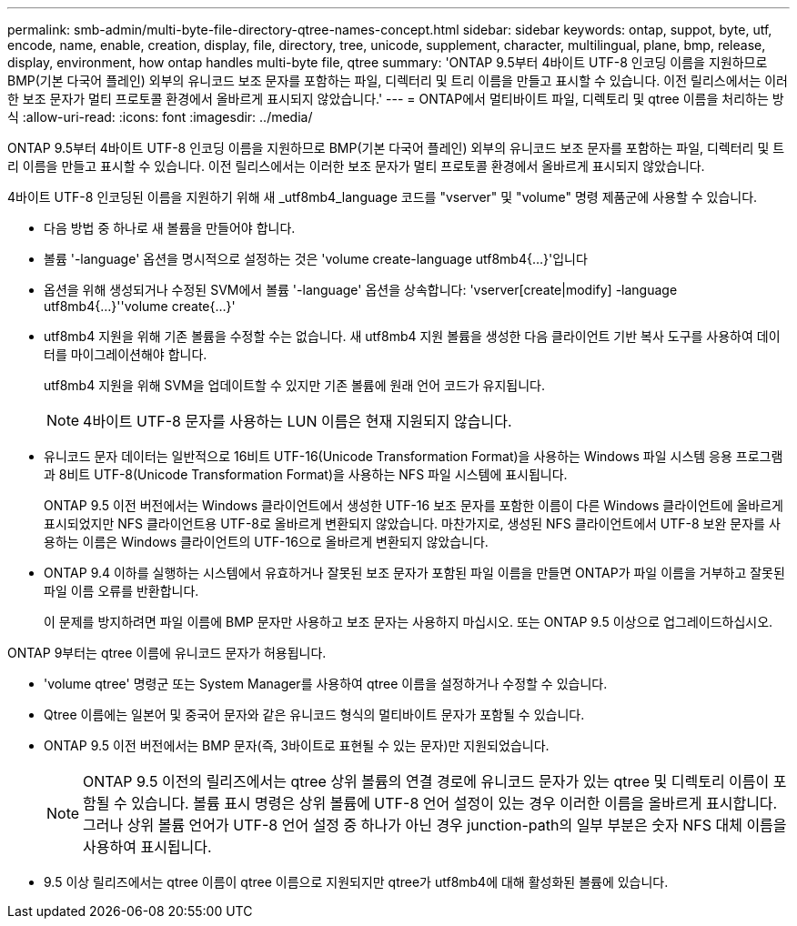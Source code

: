 ---
permalink: smb-admin/multi-byte-file-directory-qtree-names-concept.html 
sidebar: sidebar 
keywords: ontap, suppot, byte, utf, encode, name, enable, creation, display, file, directory, tree, unicode, supplement, character, multilingual, plane, bmp, release, display, environment, how ontap handles multi-byte file, qtree 
summary: 'ONTAP 9.5부터 4바이트 UTF-8 인코딩 이름을 지원하므로 BMP(기본 다국어 플레인) 외부의 유니코드 보조 문자를 포함하는 파일, 디렉터리 및 트리 이름을 만들고 표시할 수 있습니다. 이전 릴리스에서는 이러한 보조 문자가 멀티 프로토콜 환경에서 올바르게 표시되지 않았습니다.' 
---
= ONTAP에서 멀티바이트 파일, 디렉토리 및 qtree 이름을 처리하는 방식
:allow-uri-read: 
:icons: font
:imagesdir: ../media/


[role="lead"]
ONTAP 9.5부터 4바이트 UTF-8 인코딩 이름을 지원하므로 BMP(기본 다국어 플레인) 외부의 유니코드 보조 문자를 포함하는 파일, 디렉터리 및 트리 이름을 만들고 표시할 수 있습니다. 이전 릴리스에서는 이러한 보조 문자가 멀티 프로토콜 환경에서 올바르게 표시되지 않았습니다.

4바이트 UTF-8 인코딩된 이름을 지원하기 위해 새 _utf8mb4_language 코드를 "vserver" 및 "volume" 명령 제품군에 사용할 수 있습니다.

* 다음 방법 중 하나로 새 볼륨을 만들어야 합니다.
* 볼륨 '-language' 옵션을 명시적으로 설정하는 것은 'volume create-language utf8mb4{…}'입니다
* 옵션을 위해 생성되거나 수정된 SVM에서 볼륨 '-language' 옵션을 상속합니다: 'vserver[create|modify] -language utf8mb4{…}''volume create{…}'
* utf8mb4 지원을 위해 기존 볼륨을 수정할 수는 없습니다. 새 utf8mb4 지원 볼륨을 생성한 다음 클라이언트 기반 복사 도구를 사용하여 데이터를 마이그레이션해야 합니다.
+
utf8mb4 지원을 위해 SVM을 업데이트할 수 있지만 기존 볼륨에 원래 언어 코드가 유지됩니다.

+
[NOTE]
====
4바이트 UTF-8 문자를 사용하는 LUN 이름은 현재 지원되지 않습니다.

====
* 유니코드 문자 데이터는 일반적으로 16비트 UTF-16(Unicode Transformation Format)을 사용하는 Windows 파일 시스템 응용 프로그램과 8비트 UTF-8(Unicode Transformation Format)을 사용하는 NFS 파일 시스템에 표시됩니다.
+
ONTAP 9.5 이전 버전에서는 Windows 클라이언트에서 생성한 UTF-16 보조 문자를 포함한 이름이 다른 Windows 클라이언트에 올바르게 표시되었지만 NFS 클라이언트용 UTF-8로 올바르게 변환되지 않았습니다. 마찬가지로, 생성된 NFS 클라이언트에서 UTF-8 보완 문자를 사용하는 이름은 Windows 클라이언트의 UTF-16으로 올바르게 변환되지 않았습니다.

* ONTAP 9.4 이하를 실행하는 시스템에서 유효하거나 잘못된 보조 문자가 포함된 파일 이름을 만들면 ONTAP가 파일 이름을 거부하고 잘못된 파일 이름 오류를 반환합니다.
+
이 문제를 방지하려면 파일 이름에 BMP 문자만 사용하고 보조 문자는 사용하지 마십시오. 또는 ONTAP 9.5 이상으로 업그레이드하십시오.



ONTAP 9부터는 qtree 이름에 유니코드 문자가 허용됩니다.

* 'volume qtree' 명령군 또는 System Manager를 사용하여 qtree 이름을 설정하거나 수정할 수 있습니다.
* Qtree 이름에는 일본어 및 중국어 문자와 같은 유니코드 형식의 멀티바이트 문자가 포함될 수 있습니다.
* ONTAP 9.5 이전 버전에서는 BMP 문자(즉, 3바이트로 표현될 수 있는 문자)만 지원되었습니다.
+
[NOTE]
====
ONTAP 9.5 이전의 릴리즈에서는 qtree 상위 볼륨의 연결 경로에 유니코드 문자가 있는 qtree 및 디렉토리 이름이 포함될 수 있습니다. 볼륨 표시 명령은 상위 볼륨에 UTF-8 언어 설정이 있는 경우 이러한 이름을 올바르게 표시합니다. 그러나 상위 볼륨 언어가 UTF-8 언어 설정 중 하나가 아닌 경우 junction-path의 일부 부분은 숫자 NFS 대체 이름을 사용하여 표시됩니다.

====
* 9.5 이상 릴리즈에서는 qtree 이름이 qtree 이름으로 지원되지만 qtree가 utf8mb4에 대해 활성화된 볼륨에 있습니다.

